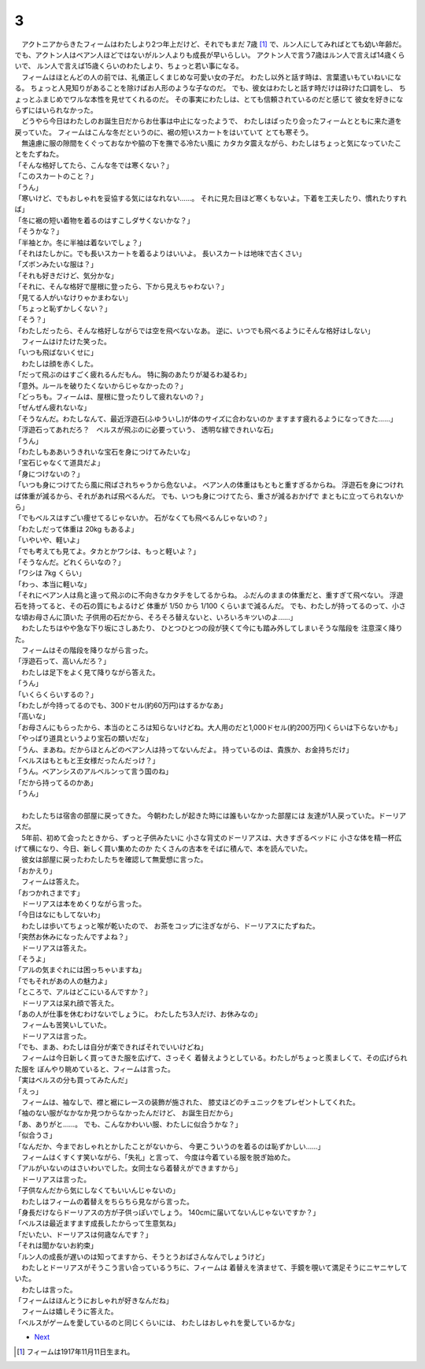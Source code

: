 3
--------------------------------------------------------------------------------

| 　アクトニアからきたフィームはわたしより2つ年上だけど、それでもまだ
  7歳 [#a]_ で、ルン人にしてみればとても幼い年齢だ。
  でも、アクトン人はベアン人ほどではないがルン人よりも成長が早いらしい。
  アクトン人で言う7歳はルン人で言えば14歳くらいで、
  ルン人で言えば15歳くらいのわたしより、ちょっと若い事になる。
| 　フィームはほとんどの人の前では、礼儀正しくまじめな可愛い女の子だ。
  わたし以外と話す時は、言葉遣いもていねいになる。
  ちょっと人見知りがあることを除けばお人形のような子なのだ。
  でも、彼女はわたしと話す時だけは砕けた口調をし、
  ちょっとふまじめでワルな本性を見せてくれるのだ。
  その事実にわたしは、とても信頼されているのだと感じて
  彼女を好きにならずにはいられなかった。
| 　どうやら今日はわたしのお誕生日だからお仕事は中止になったようで、
  わたしはばったり会ったフィームとともに来た道を戻っていた。
  フィームはこんな冬だというのに、裾の短いスカートをはいていて
  とても寒そう。
| 　無遠慮に服の隙間をくぐっておなかや脇の下を撫でる冷たい風に
  カタカタ震えながら、わたしはちょっと気になっていたことをたずねた。
| 「そんな格好してたら、こんな冬では寒くない？」
| 「このスカートのこと？」
| 「うん」
| 「寒いけど、でもおしゃれを妥協する気にはなれない……。
  それに見た目ほど寒くもないよ。下着を工夫したり、慣れたりすれば」
| 「冬に裾の短い着物を着るのはすこしダサくないかな？」
| 「そうかな？」
| 「半袖とか。冬に半袖は着ないでしょ？」
| 「それはたしかに。でも長いスカートを着るよりはいいよ。
  長いスカートは地味で古くさい」
| 「ズボンみたいな服は？」
| 「それも好きだけど、気分かな」
| 「それに、そんな格好で屋根に登ったら、下から見えちゃわない？」
| 「見てる人がいなけりゃかまわない」
| 「ちょっと恥ずかしくない？」
| 「そう？」
| 「わたしだったら、そんな格好しながらでは空を飛べないなあ。
  逆に、いつでも飛べるようにそんな格好はしない」
| 　フィームはけたけた笑った。
| 「いつも飛ばないくせに」
| 　わたしは顔を赤くした。
| 「だって飛ぶのはすごく疲れるんだもん。
  特に胸のあたりが凝るわ凝るわ」
| 「意外。ルールを破りたくないからじゃなかったの？」
| 「どっちも。フィームは、屋根に登ったりして疲れないの？」
| 「ぜんぜん疲れないな」
| 「そうなんだ。わたしなんて、最近浮遊石(ふゆういし)が体のサイズに合わないのか
  ますます疲れるようになってきた……」
| 「浮遊石ってあれだろ？　ベルスが飛ぶのに必要っていう、
  透明な緑できれいな石」
| 「うん」
| 「わたしもああいうきれいな宝石を身につけてみたいな」
| 「宝石じゃなくて道具だよ」
| 「身につけないの？」
| 「いつも身につけてたら風に飛ばされちゃうから危ないよ。
  ベアン人の体重はもともと重すぎるからね。
  浮遊石を身につければ体重が減るから、それがあれば飛べるんだ。
  でも、いつも身につけてたら、重さが減るおかげで
  まともに立ってられないから」
| 「でもベルスはすごい痩せてるじゃないか。
  石がなくても飛べるんじゃないの？」
| 「わたしだって体重は 20kg もあるよ」
| 「いやいや、軽いよ」
| 「でも考えても見てよ。タカとかワシは、もっと軽いよ？」
| 「そうなんだ。どれくらいなの？」
| 「ワシは 7kg くらい」
| 「わっ、本当に軽いな」
| 「それにベアン人は鳥と違って飛ぶのに不向きなカタチをしてるからね。
  ふだんのままの体重だと、重すぎて飛べない。
  浮遊石を持ってると、その石の質にもよるけど
  体重が 1/50 から 1/100 くらいまで減るんだ。
  でも、わたしが持ってるのって、小さな頃お母さんに頂いた
  子供用の石だから、そろそろ替えないと、いろいろキツいのよ……」

| 　わたしたちはやや急な下り坂にさしあたり、
  ひとつひとつの段が狭くて今にも踏み外してしまいそうな階段を
  注意深く降りた。
| 　フィームはその階段を降りながら言った。
| 「浮遊石って、高いんだろ？」
| 　わたしは足下をよく見て降りながら答えた。
| 「うん」
| 「いくらくらいするの？」
| 「わたしが今持ってるのでも、300ドセル(約60万円)はするかなあ」
| 「高いな」
| 「お母さんにもらったから、本当のところは知らないけどね。大人用のだと1,000ドセル(約200万円)くらいは下らないかも」
| 「やっぱり道具というより宝石の類いだな」
| 「うん、まあね。だからほとんどのベアン人は持ってないんだよ。
  持っているのは、貴族か、お金持ちだけ」
| 「ベルスはもともと王女様だったんだっけ？」
| 「うん。ベアンシスのアルベルンって言う国のね」
| 「だから持ってるのかあ」
| 「うん」
| 


| 　わたしたちは宿舎の部屋に戻ってきた。
  今朝わたしが起きた時には誰もいなかった部屋には
  友達が1人戻っていた。ドーリアスだ。
| 　5年前、初めて会ったときから、ずっと子供みたいに
  小さな背丈のドーリアスは、大きすぎるベッドに
  小さな体を精一杯広げて横になり、今日、新しく買い集めたのか
  たくさんの古本をそばに積んで、本を読んでいた。
| 　彼女は部屋に戻ったわたしたちを確認して無愛想に言った。
| 「おかえり」
| 　フィームは答えた。
| 「おつかれさまです」
| 　ドーリアスは本をめくりながら言った。
| 「今日はなにもしてないわ」
| 　わたしは歩いてちょっと喉が乾いたので、
  お茶をコップに注ぎながら、ドーリアスにたずねた。
| 「突然お休みになったんですよね？」
| 　ドーリアスは答えた。
| 「そうよ」
| 「アルの気まぐれには困っちゃいますね」
| 「でもそれがあの人の魅力よ」
| 「ところで、アルはどこにいるんですか？」
| 　ドーリアスは呆れ顔で答えた。
| 「あの人が仕事を休むわけないでしょうに。
  わたしたち3人だけ、お休みなの」
| 　フィームも苦笑いしていた。
| 　ドーリアスは言った。
| 「でも、まあ、わたしは自分が楽できればそれでいいけどね」
| 　フィームは今日新しく買ってきた服を広げて、さっそく
  着替えようとしている。わたしがちょっと羨ましくて、その広げられた服を
  ぼんやり眺めていると、フィームは言った。
| 「実はベルスの分も買ってみたんだ」
| 「えっ」
| 　フィームは、袖なしで、襟と裾にレースの装飾が施された、
  膝丈ほどのチュニックをプレゼントしてくれた。
| 「袖のない服がなかなか見つからなかったんだけど、
  お誕生日だから」
| 「あ、ありがと……。
  でも、こんなかわいい服、わたしに似合うかな？」
| 「似合うさ」
| 「なんだか、今までおしゃれとかしたことがないから、
  今更こういうのを着るのは恥ずかしい……」
| 　フィームはくすくす笑いながら、「失礼」と言って、
  今度は今着ている服を脱ぎ始めた。
| 「アルがいないのはさいわいでした。女同士なら着替えができますから」
| 　ドーリアスは言った。
| 「子供なんだから気にしなくてもいいんじゃないの」
| 　わたしはフィームの着替えをちらちら見ながら言った。
| 「身長だけならドーリアスの方が子供っぽいでしょう。
  140cmに届いてないんじゃないですか？」
| 「ベルスは最近ますます成長したからって生意気ね」
| 「だいたい、ドーリアスは何歳なんです？」
| 「それは聞かないお約束」
| 「ルン人の成長が遅いのは知ってますから、そうとうおばさんなんでしょうけど」
| 　わたしとドーリアスがそうこう言い合っているうちに、フィームは
  着替えを済ませて、手鏡を覗いて満足そうにニヤニヤしていた。
| 　わたしは言った。
| 「フィームはほんとうにおしゃれが好きなんだね」
| 　フィームは嬉しそうに答えた。
| 「ベルスがゲームを愛しているのと同じくらいには、
  わたしはおしゃれを愛しているかな」

* `Next <https://github.com/pasberth/Bellsend/blob/master/source/2012-12-15.rst>`_


.. [#a] フィームは1917年11月11日生まれ。
